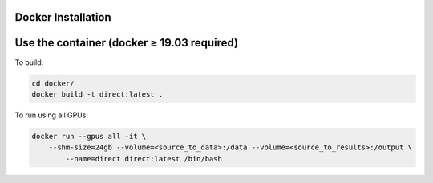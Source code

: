 Docker Installation
-------------------

Use the container (docker ≥ 19.03 required)
-------------------------------------------

To build:

.. code-block:: bash

    cd docker/
    docker build -t direct:latest .

To run using all GPUs:

.. code-block:: bash

    docker run --gpus all -it \
        --shm-size=24gb --volume=<source_to_data>:/data --volume=<source_to_results>:/output \
	    --name=direct direct:latest /bin/bash
